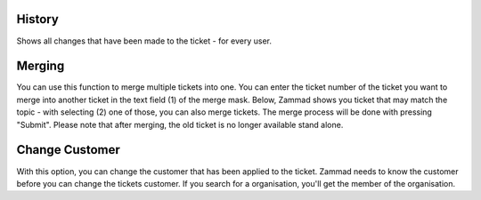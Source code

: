 History
=======

.. image:: images/ticket/ticket-submenu.jpg

Shows all changes that have been made to the ticket - for every user.


Merging
=======

.. image:: images/ticket/ticket-submenu.jpg
.. image:: images/ticket/ticket-submenu-merge.jpg

You can use this function to merge multiple tickets into one.
You can enter the ticket number of the ticket you want to merge into another ticket in the text field (1) of the merge mask.
Below, Zammad shows you ticket that may match the topic - with selecting (2) one of those, you can also merge tickets.
The merge process will be done with pressing "Submit". Please note that after merging, the old ticket is no longer available stand alone.


Change Customer
===============

.. image:: images/ticket/ticket-submenu.jpg
.. image:: images/ticket/ticket-submenu-change-customer.jpg

With this option, you can change the customer that has been applied to the ticket.
Zammad needs to know the customer before you can change the tickets customer.
If you search for a organisation, you'll get the member of the organisation.
